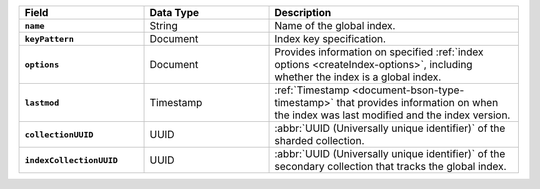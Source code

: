 .. list-table::
   :header-rows: 1
   :stub-columns: 1
   :widths: 10 10 20

   * - Field
     - Data Type
     - Description

   * - ``name``
     - String
     - Name of the global index.

   * - ``keyPattern``
     - Document
     - Index key specification.

   * - ``options``
     - Document
     - Provides information on specified :ref:`index options 
       <createIndex-options>`, including whether the index is a global index.

   * - ``lastmod``
     - Timestamp
     - :ref:`Timestamp <document-bson-type-timestamp>` that provides 
       information on when the index was last modified and the index version.

   * - ``collectionUUID``
     - UUID
     - :abbr:`UUID (Universally unique identifier)` of the sharded 
       collection.

   * - ``indexCollectionUUID``
     - UUID
     - :abbr:`UUID (Universally unique identifier)` of the 
       secondary collection that tracks the global index. 
